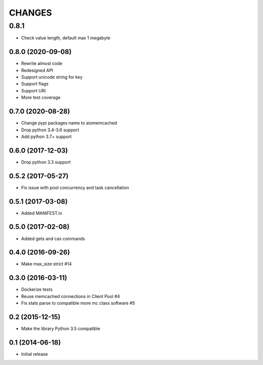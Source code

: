 CHANGES
=======

0.8.1
__________________
- Check value length, default max 1 megabyte

0.8.0 (2020-09-08)
------------------
- Rewrite almost code
- Redesigned API
- Support unicode string for key
- Support flags
- Support URI
- More test coverage

0.7.0 (2020-08-28)
------------------
- Change pypi packages name to aiomemcached
- Drop python 3.4-3.6 support
- Add python 3.7+ support

0.6.0 (2017-12-03)
------------------

- Drop python 3.3 support

0.5.2 (2017-05-27)
------------------

- Fix issue with pool concurrency and task cancellation

0.5.1 (2017-03-08)
------------------

- Added MANIFEST.in

0.5.0 (2017-02-08)
------------------

- Added gets and cas commands

0.4.0 (2016-09-26)
------------------

- Make max_size strict #14

0.3.0 (2016-03-11)
------------------

- Dockerize tests

- Reuse memcached connections in Client Pool #4

- Fix stats parse to compatible more mc class software #5

0.2 (2015-12-15)
----------------

- Make the library Python 3.5 compatible

0.1 (2014-06-18)
----------------

- Initial release
